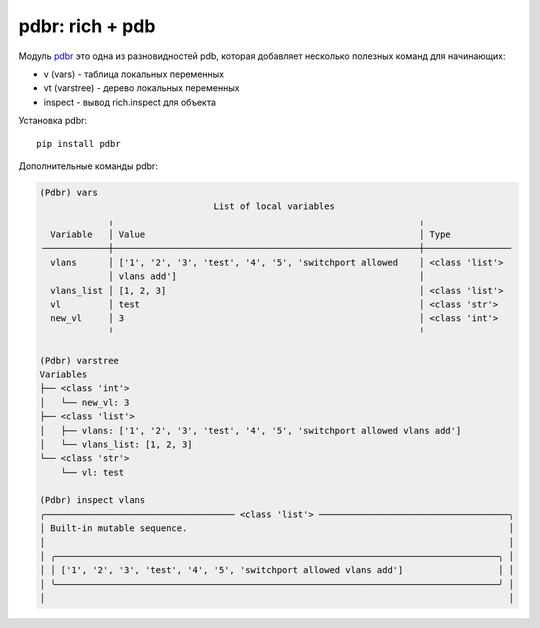 pdbr: rich + pdb
----------------

Модуль `pdbr <https://github.com/cansarigol/pdbr>`__ это одна из разновидностей
pdb, которая добавляет несколько полезных команд для начинающих:

* v (vars) - таблица локальных переменных
* vt (varstree) - дерево локальных переменных
* inspect - вывод rich.inspect для объекта

Установка pdbr:

::

    pip install pdbr

Дополнительные команды pdbr:

.. code:: python

    (Pdbr) vars
                                     List of local variables
                 ╷                                                          ╷
      Variable   │ Value                                                    │ Type
    ╶────────────┼──────────────────────────────────────────────────────────┼────────────────╴
      vlans      │ ['1', '2', '3', 'test', '4', '5', 'switchport allowed    │ <class 'list'>
                 │ vlans add']                                              │
      vlans_list │ [1, 2, 3]                                                │ <class 'list'>
      vl         │ test                                                     │ <class 'str'>
      new_vl     │ 3                                                        │ <class 'int'>
                 ╵                                                          ╵

    (Pdbr) varstree
    Variables
    ├── <class 'int'>
    │   └── new_vl: 3
    ├── <class 'list'>
    │   ├── vlans: ['1', '2', '3', 'test', '4', '5', 'switchport allowed vlans add']
    │   └── vlans_list: [1, 2, 3]
    └── <class 'str'>
        └── vl: test

    (Pdbr) inspect vlans
    ╭──────────────────────────────────── <class 'list'> ────────────────────────────────────╮
    │ Built-in mutable sequence.                                                             │
    │                                                                                        │
    │ ╭────────────────────────────────────────────────────────────────────────────────────╮ │
    │ │ ['1', '2', '3', 'test', '4', '5', 'switchport allowed vlans add']                  │ │
    │ ╰────────────────────────────────────────────────────────────────────────────────────╯ │
    │                                                                                        │

